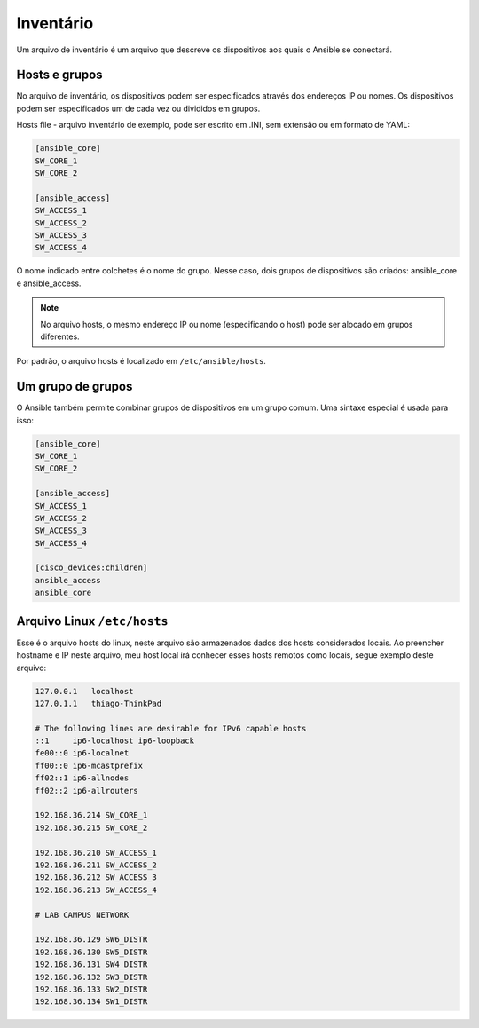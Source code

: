 Inventário
----------------

Um arquivo de inventário é um arquivo que descreve os dispositivos aos quais o Ansible se conectará.

Hosts e grupos
~~~~~~~~~~~~~~

No arquivo de inventário, os dispositivos podem ser especificados através dos endereços IP ou nomes. Os dispositivos podem ser especificados um de cada vez ou divididos em grupos.

Hosts file - arquivo inventário de exemplo, pode ser escrito em .INI, sem extensão ou em formato de YAML:

.. code:: ini

    [ansible_core]
    SW_CORE_1
    SW_CORE_2

    [ansible_access]
    SW_ACCESS_1
    SW_ACCESS_2
    SW_ACCESS_3
    SW_ACCESS_4
    
O nome indicado entre colchetes é o nome do grupo. Nesse caso, dois grupos de dispositivos são criados: ansible_core e ansible_access.

.. note::

    No arquivo hosts, o mesmo endereço IP ou nome (especificando o host) pode ser alocado em grupos diferentes.

Por padrão, o arquivo hosts é localizado em ``/etc/ansible/hosts``.

Um grupo de grupos
~~~~~~~~~~~~~~~~~~~

O Ansible também permite combinar grupos de dispositivos em um grupo comum. Uma sintaxe especial é usada para isso:

.. code:: ini

    [ansible_core]
    SW_CORE_1
    SW_CORE_2

    [ansible_access]
    SW_ACCESS_1
    SW_ACCESS_2
    SW_ACCESS_3
    SW_ACCESS_4

    [cisco_devices:children]
    ansible_access
    ansible_core

Arquivo Linux ``/etc/hosts``
~~~~~~~~~~~~~~~~~~~

Esse é o arquivo hosts do linux, neste arquivo são armazenados dados dos hosts considerados locais. Ao preencher hostname e IP neste arquivo, meu host local irá conhecer esses hosts remotos como locais, segue exemplo deste arquivo:

.. code:: bash

    127.0.0.1	localhost
    127.0.1.1	thiago-ThinkPad

    # The following lines are desirable for IPv6 capable hosts
    ::1     ip6-localhost ip6-loopback
    fe00::0 ip6-localnet
    ff00::0 ip6-mcastprefix
    ff02::1 ip6-allnodes
    ff02::2 ip6-allrouters

    192.168.36.214 SW_CORE_1
    192.168.36.215 SW_CORE_2

    192.168.36.210 SW_ACCESS_1
    192.168.36.211 SW_ACCESS_2
    192.168.36.212 SW_ACCESS_3
    192.168.36.213 SW_ACCESS_4

    # LAB CAMPUS NETWORK

    192.168.36.129 SW6_DISTR
    192.168.36.130 SW5_DISTR
    192.168.36.131 SW4_DISTR
    192.168.36.132 SW3_DISTR
    192.168.36.133 SW2_DISTR
    192.168.36.134 SW1_DISTR
